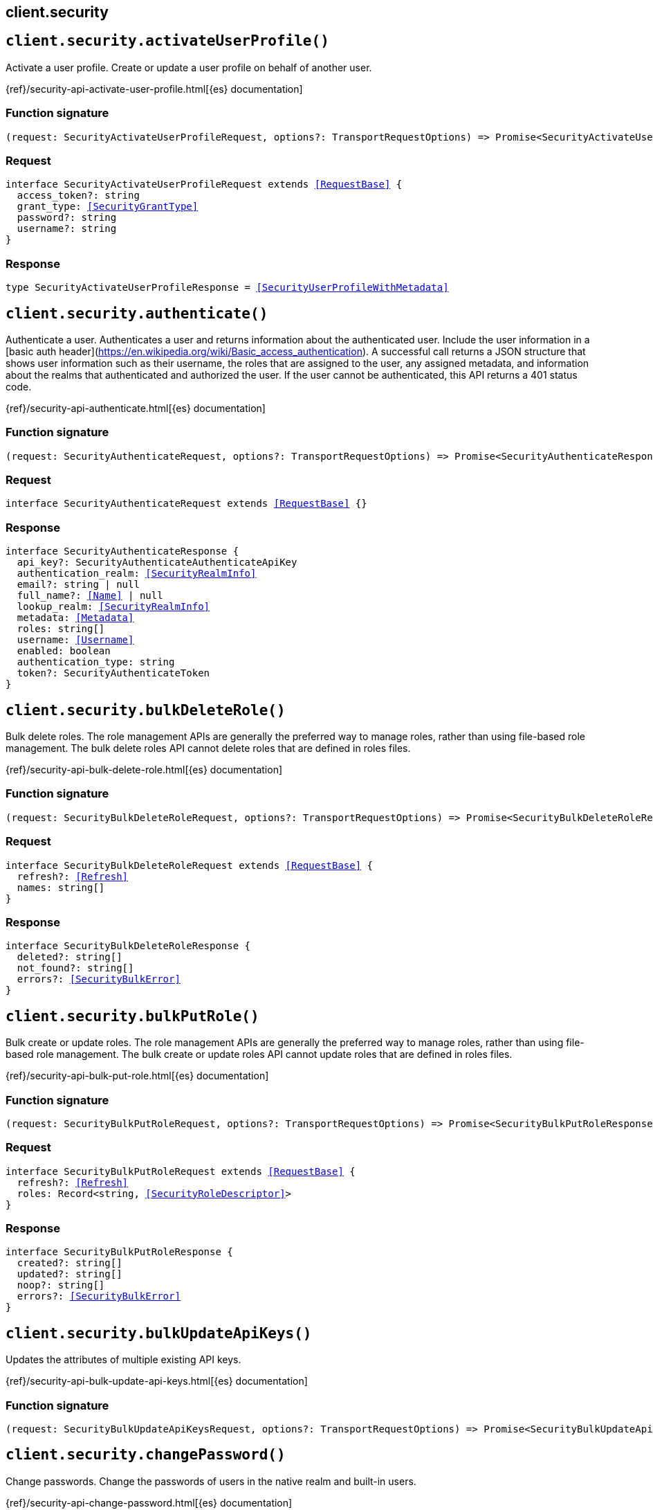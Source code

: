 [[reference-security]]
== client.security

////////
===========================================================================================================================
||                                                                                                                       ||
||                                                                                                                       ||
||                                                                                                                       ||
||        ██████╗ ███████╗ █████╗ ██████╗ ███╗   ███╗███████╗                                                            ||
||        ██╔══██╗██╔════╝██╔══██╗██╔══██╗████╗ ████║██╔════╝                                                            ||
||        ██████╔╝█████╗  ███████║██║  ██║██╔████╔██║█████╗                                                              ||
||        ██╔══██╗██╔══╝  ██╔══██║██║  ██║██║╚██╔╝██║██╔══╝                                                              ||
||        ██║  ██║███████╗██║  ██║██████╔╝██║ ╚═╝ ██║███████╗                                                            ||
||        ╚═╝  ╚═╝╚══════╝╚═╝  ╚═╝╚═════╝ ╚═╝     ╚═╝╚══════╝                                                            ||
||                                                                                                                       ||
||                                                                                                                       ||
||    This file is autogenerated, DO NOT send pull requests that changes this file directly.                             ||
||    You should update the script that does the generation, which can be found in:                                      ||
||    https://github.com/elastic/elastic-client-generator-js                                                             ||
||                                                                                                                       ||
||    You can run the script with the following command:                                                                 ||
||       npm run elasticsearch -- --version <version>                                                                    ||
||                                                                                                                       ||
||                                                                                                                       ||
||                                                                                                                       ||
===========================================================================================================================
////////
++++
<style>
.lang-ts a.xref {
  text-decoration: underline !important;
}
</style>
++++


[discrete]
[[client.security.activateUserProfile]]
== `client.security.activateUserProfile()`

Activate a user profile. Create or update a user profile on behalf of another user.

{ref}/security-api-activate-user-profile.html[{es} documentation]
[discrete]
=== Function signature

[source,ts]
----
(request: SecurityActivateUserProfileRequest, options?: TransportRequestOptions) => Promise<SecurityActivateUserProfileResponse>
----

[discrete]
=== Request

[source,ts,subs=+macros]
----
interface SecurityActivateUserProfileRequest extends <<RequestBase>> {
  access_token?: string
  grant_type: <<SecurityGrantType>>
  password?: string
  username?: string
}

----


[discrete]
=== Response

[source,ts,subs=+macros]
----
type SecurityActivateUserProfileResponse = <<SecurityUserProfileWithMetadata>>

----


[discrete]
[[client.security.authenticate]]
== `client.security.authenticate()`

Authenticate a user. Authenticates a user and returns information about the authenticated user. Include the user information in a [basic auth header](https://en.wikipedia.org/wiki/Basic_access_authentication). A successful call returns a JSON structure that shows user information such as their username, the roles that are assigned to the user, any assigned metadata, and information about the realms that authenticated and authorized the user. If the user cannot be authenticated, this API returns a 401 status code.

{ref}/security-api-authenticate.html[{es} documentation]
[discrete]
=== Function signature

[source,ts]
----
(request: SecurityAuthenticateRequest, options?: TransportRequestOptions) => Promise<SecurityAuthenticateResponse>
----

[discrete]
=== Request

[source,ts,subs=+macros]
----
interface SecurityAuthenticateRequest extends <<RequestBase>> {}

----


[discrete]
=== Response

[source,ts,subs=+macros]
----
interface SecurityAuthenticateResponse {
  api_key?: SecurityAuthenticateAuthenticateApiKey
  authentication_realm: <<SecurityRealmInfo>>
  email?: string | null
  full_name?: <<Name>> | null
  lookup_realm: <<SecurityRealmInfo>>
  metadata: <<Metadata>>
  roles: string[]
  username: <<Username>>
  enabled: boolean
  authentication_type: string
  token?: SecurityAuthenticateToken
}

----


[discrete]
[[client.security.bulkDeleteRole]]
== `client.security.bulkDeleteRole()`

Bulk delete roles. The role management APIs are generally the preferred way to manage roles, rather than using file-based role management. The bulk delete roles API cannot delete roles that are defined in roles files.

{ref}/security-api-bulk-delete-role.html[{es} documentation]
[discrete]
=== Function signature

[source,ts]
----
(request: SecurityBulkDeleteRoleRequest, options?: TransportRequestOptions) => Promise<SecurityBulkDeleteRoleResponse>
----

[discrete]
=== Request

[source,ts,subs=+macros]
----
interface SecurityBulkDeleteRoleRequest extends <<RequestBase>> {
  refresh?: <<Refresh>>
  names: string[]
}

----


[discrete]
=== Response

[source,ts,subs=+macros]
----
interface SecurityBulkDeleteRoleResponse {
  deleted?: string[]
  not_found?: string[]
  errors?: <<SecurityBulkError>>
}

----


[discrete]
[[client.security.bulkPutRole]]
== `client.security.bulkPutRole()`

Bulk create or update roles. The role management APIs are generally the preferred way to manage roles, rather than using file-based role management. The bulk create or update roles API cannot update roles that are defined in roles files.

{ref}/security-api-bulk-put-role.html[{es} documentation]
[discrete]
=== Function signature

[source,ts]
----
(request: SecurityBulkPutRoleRequest, options?: TransportRequestOptions) => Promise<SecurityBulkPutRoleResponse>
----

[discrete]
=== Request

[source,ts,subs=+macros]
----
interface SecurityBulkPutRoleRequest extends <<RequestBase>> {
  refresh?: <<Refresh>>
  roles: Record<string, <<SecurityRoleDescriptor>>>
}

----


[discrete]
=== Response

[source,ts,subs=+macros]
----
interface SecurityBulkPutRoleResponse {
  created?: string[]
  updated?: string[]
  noop?: string[]
  errors?: <<SecurityBulkError>>
}

----


[discrete]
[[client.security.bulkUpdateApiKeys]]
== `client.security.bulkUpdateApiKeys()`

Updates the attributes of multiple existing API keys.

{ref}/security-api-bulk-update-api-keys.html[{es} documentation]
[discrete]
=== Function signature

[source,ts]
----
(request: SecurityBulkUpdateApiKeysRequest, options?: TransportRequestOptions) => Promise<SecurityBulkUpdateApiKeysResponse>
----

[discrete]
[[client.security.changePassword]]
== `client.security.changePassword()`

Change passwords. Change the passwords of users in the native realm and built-in users.

{ref}/security-api-change-password.html[{es} documentation]
[discrete]
=== Function signature

[source,ts]
----
(request: SecurityChangePasswordRequest, options?: TransportRequestOptions) => Promise<SecurityChangePasswordResponse>
----

[discrete]
=== Request

[source,ts,subs=+macros]
----
interface SecurityChangePasswordRequest extends <<RequestBase>> {
  username?: <<Username>>
  refresh?: <<Refresh>>
  password?: <<Password>>
  password_hash?: string
}

----


[discrete]
=== Response

[source,ts,subs=+macros]
----
interface SecurityChangePasswordResponse {}

----


[discrete]
[[client.security.clearApiKeyCache]]
== `client.security.clearApiKeyCache()`

Clear the API key cache. Evict a subset of all entries from the API key cache. The cache is also automatically cleared on state changes of the security index.

{ref}/security-api-clear-api-key-cache.html[{es} documentation]
[discrete]
=== Function signature

[source,ts]
----
(request: SecurityClearApiKeyCacheRequest, options?: TransportRequestOptions) => Promise<SecurityClearApiKeyCacheResponse>
----

[discrete]
=== Request

[source,ts,subs=+macros]
----
interface SecurityClearApiKeyCacheRequest extends <<RequestBase>> {
  ids: <<Ids>>
}

----


[discrete]
=== Response

[source,ts,subs=+macros]
----
interface SecurityClearApiKeyCacheResponse {
  _nodes: <<NodeStatistics>>
  cluster_name: <<Name>>
  nodes: Record<string, <<SecurityClusterNode>>>
}

----


[discrete]
[[client.security.clearCachedPrivileges]]
== `client.security.clearCachedPrivileges()`

Clear the privileges cache. Evict privileges from the native application privilege cache. The cache is also automatically cleared for applications that have their privileges updated.

{ref}/security-api-clear-privilege-cache.html[{es} documentation]
[discrete]
=== Function signature

[source,ts]
----
(request: SecurityClearCachedPrivilegesRequest, options?: TransportRequestOptions) => Promise<SecurityClearCachedPrivilegesResponse>
----

[discrete]
=== Request

[source,ts,subs=+macros]
----
interface SecurityClearCachedPrivilegesRequest extends <<RequestBase>> {
  application: <<Name>>
}

----


[discrete]
=== Response

[source,ts,subs=+macros]
----
interface SecurityClearCachedPrivilegesResponse {
  _nodes: <<NodeStatistics>>
  cluster_name: <<Name>>
  nodes: Record<string, <<SecurityClusterNode>>>
}

----


[discrete]
[[client.security.clearCachedRealms]]
== `client.security.clearCachedRealms()`

Clear the user cache. Evict users from the user cache. You can completely clear the cache or evict specific users.

{ref}/security-api-clear-cache.html[{es} documentation]
[discrete]
=== Function signature

[source,ts]
----
(request: SecurityClearCachedRealmsRequest, options?: TransportRequestOptions) => Promise<SecurityClearCachedRealmsResponse>
----

[discrete]
=== Request

[source,ts,subs=+macros]
----
interface SecurityClearCachedRealmsRequest extends <<RequestBase>> {
  realms: <<Names>>
  usernames?: string[]
}

----


[discrete]
=== Response

[source,ts,subs=+macros]
----
interface SecurityClearCachedRealmsResponse {
  _nodes: <<NodeStatistics>>
  cluster_name: <<Name>>
  nodes: Record<string, <<SecurityClusterNode>>>
}

----


[discrete]
[[client.security.clearCachedRoles]]
== `client.security.clearCachedRoles()`

Clear the roles cache. Evict roles from the native role cache.

{ref}/security-api-clear-role-cache.html[{es} documentation]
[discrete]
=== Function signature

[source,ts]
----
(request: SecurityClearCachedRolesRequest, options?: TransportRequestOptions) => Promise<SecurityClearCachedRolesResponse>
----

[discrete]
=== Request

[source,ts,subs=+macros]
----
interface SecurityClearCachedRolesRequest extends <<RequestBase>> {
  name: <<Names>>
}

----


[discrete]
=== Response

[source,ts,subs=+macros]
----
interface SecurityClearCachedRolesResponse {
  _nodes: <<NodeStatistics>>
  cluster_name: <<Name>>
  nodes: Record<string, <<SecurityClusterNode>>>
}

----


[discrete]
[[client.security.clearCachedServiceTokens]]
== `client.security.clearCachedServiceTokens()`

Clear service account token caches. Evict a subset of all entries from the service account token caches.

{ref}/security-api-clear-service-token-caches.html[{es} documentation]
[discrete]
=== Function signature

[source,ts]
----
(request: SecurityClearCachedServiceTokensRequest, options?: TransportRequestOptions) => Promise<SecurityClearCachedServiceTokensResponse>
----

[discrete]
=== Request

[source,ts,subs=+macros]
----
interface SecurityClearCachedServiceTokensRequest extends <<RequestBase>> {
  namespace: <<Namespace>>
  service: <<Service>>
  name: <<Names>>
}

----


[discrete]
=== Response

[source,ts,subs=+macros]
----
interface SecurityClearCachedServiceTokensResponse {
  _nodes: <<NodeStatistics>>
  cluster_name: <<Name>>
  nodes: Record<string, <<SecurityClusterNode>>>
}

----


[discrete]
[[client.security.createApiKey]]
== `client.security.createApiKey()`

Create an API key. Create an API key for access without requiring basic authentication. A successful request returns a JSON structure that contains the API key, its unique id, and its name. If applicable, it also returns expiration information for the API key in milliseconds. NOTE: By default, API keys never expire. You can specify expiration information when you create the API keys.

{ref}/security-api-create-api-key.html[{es} documentation]
[discrete]
=== Function signature

[source,ts]
----
(request: SecurityCreateApiKeyRequest, options?: TransportRequestOptions) => Promise<SecurityCreateApiKeyResponse>
----

[discrete]
=== Request

[source,ts,subs=+macros]
----
interface SecurityCreateApiKeyRequest extends <<RequestBase>> {
  refresh?: <<Refresh>>
  expiration?: <<Duration>>
  name?: <<Name>>
  role_descriptors?: Record<string, <<SecurityRoleDescriptor>>>
  metadata?: <<Metadata>>
}

----


[discrete]
=== Response

[source,ts,subs=+macros]
----
interface SecurityCreateApiKeyResponse {
  api_key: string
  expiration?: <<long>>
  id: <<Id>>
  name: <<Name>>
  encoded: string
}

----


[discrete]
[[client.security.createCrossClusterApiKey]]
== `client.security.createCrossClusterApiKey()`

Create a cross-cluster API key. Create an API key of the `cross_cluster` type for the API key based remote cluster access. A `cross_cluster` API key cannot be used to authenticate through the REST interface. IMPORTANT: To authenticate this request you must use a credential that is not an API key. Even if you use an API key that has the required privilege, the API returns an error. Cross-cluster API keys are created by the Elasticsearch API key service, which is automatically enabled. NOTE: Unlike REST API keys, a cross-cluster API key does not capture permissions of the authenticated user. The API key’s effective permission is exactly as specified with the `access` property. A successful request returns a JSON structure that contains the API key, its unique ID, and its name. If applicable, it also returns expiration information for the API key in milliseconds. By default, API keys never expire. You can specify expiration information when you create the API keys. Cross-cluster API keys can only be updated with the update cross-cluster API key API. Attempting to update them with the update REST API key API or the bulk update REST API keys API will result in an error.

{ref}/security-api-create-cross-cluster-api-key.html[{es} documentation]
[discrete]
=== Function signature

[source,ts]
----
(request: SecurityCreateCrossClusterApiKeyRequest, options?: TransportRequestOptions) => Promise<SecurityCreateCrossClusterApiKeyResponse>
----

[discrete]
=== Request

[source,ts,subs=+macros]
----
interface SecurityCreateCrossClusterApiKeyRequest extends <<RequestBase>> {
  access: <<SecurityAccess>>
  expiration?: <<Duration>>
  metadata?: <<Metadata>>
  name: <<Name>>
}

----


[discrete]
=== Response

[source,ts,subs=+macros]
----
interface SecurityCreateCrossClusterApiKeyResponse {
  api_key: string
  expiration?: <<DurationValue>><<<UnitMillis>>>
  id: <<Id>>
  name: <<Name>>
  encoded: string
}

----


[discrete]
[[client.security.createServiceToken]]
== `client.security.createServiceToken()`

Create a service account token. Create a service accounts token for access without requiring basic authentication.

{ref}/security-api-create-service-token.html[{es} documentation]
[discrete]
=== Function signature

[source,ts]
----
(request: SecurityCreateServiceTokenRequest, options?: TransportRequestOptions) => Promise<SecurityCreateServiceTokenResponse>
----

[discrete]
=== Request

[source,ts,subs=+macros]
----
interface SecurityCreateServiceTokenRequest extends <<RequestBase>> {
  namespace: <<Namespace>>
  service: <<Service>>
  name?: <<Name>>
  refresh?: <<Refresh>>
}

----


[discrete]
=== Response

[source,ts,subs=+macros]
----
interface SecurityCreateServiceTokenResponse {
  created: boolean
  token: SecurityCreateServiceTokenToken
}

----


[discrete]
[[client.security.deletePrivileges]]
== `client.security.deletePrivileges()`

Delete application privileges.

{ref}/security-api-delete-privilege.html[{es} documentation]
[discrete]
=== Function signature

[source,ts]
----
(request: SecurityDeletePrivilegesRequest, options?: TransportRequestOptions) => Promise<SecurityDeletePrivilegesResponse>
----

[discrete]
=== Request

[source,ts,subs=+macros]
----
interface SecurityDeletePrivilegesRequest extends <<RequestBase>> {
  application: <<Name>>
  name: <<Names>>
  refresh?: <<Refresh>>
}

----


[discrete]
=== Response

[source,ts,subs=+macros]
----
type SecurityDeletePrivilegesResponse = Record<string, Record<string, SecurityDeletePrivilegesFoundStatus>>

----


[discrete]
[[client.security.deleteRole]]
== `client.security.deleteRole()`

Delete roles. Delete roles in the native realm.

{ref}/security-api-delete-role.html[{es} documentation]
[discrete]
=== Function signature

[source,ts]
----
(request: SecurityDeleteRoleRequest, options?: TransportRequestOptions) => Promise<SecurityDeleteRoleResponse>
----

[discrete]
=== Request

[source,ts,subs=+macros]
----
interface SecurityDeleteRoleRequest extends <<RequestBase>> {
  name: <<Name>>
  refresh?: <<Refresh>>
}

----


[discrete]
=== Response

[source,ts,subs=+macros]
----
interface SecurityDeleteRoleResponse {
  found: boolean
}

----


[discrete]
[[client.security.deleteRoleMapping]]
== `client.security.deleteRoleMapping()`

Delete role mappings.

{ref}/security-api-delete-role-mapping.html[{es} documentation]
[discrete]
=== Function signature

[source,ts]
----
(request: SecurityDeleteRoleMappingRequest, options?: TransportRequestOptions) => Promise<SecurityDeleteRoleMappingResponse>
----

[discrete]
=== Request

[source,ts,subs=+macros]
----
interface SecurityDeleteRoleMappingRequest extends <<RequestBase>> {
  name: <<Name>>
  refresh?: <<Refresh>>
}

----


[discrete]
=== Response

[source,ts,subs=+macros]
----
interface SecurityDeleteRoleMappingResponse {
  found: boolean
}

----


[discrete]
[[client.security.deleteServiceToken]]
== `client.security.deleteServiceToken()`

Delete service account tokens. Delete service account tokens for a service in a specified namespace.

{ref}/security-api-delete-service-token.html[{es} documentation]
[discrete]
=== Function signature

[source,ts]
----
(request: SecurityDeleteServiceTokenRequest, options?: TransportRequestOptions) => Promise<SecurityDeleteServiceTokenResponse>
----

[discrete]
=== Request

[source,ts,subs=+macros]
----
interface SecurityDeleteServiceTokenRequest extends <<RequestBase>> {
  namespace: <<Namespace>>
  service: <<Service>>
  name: <<Name>>
  refresh?: <<Refresh>>
}

----


[discrete]
=== Response

[source,ts,subs=+macros]
----
interface SecurityDeleteServiceTokenResponse {
  found: boolean
}

----


[discrete]
[[client.security.deleteUser]]
== `client.security.deleteUser()`

Delete users. Delete users from the native realm.

{ref}/security-api-delete-user.html[{es} documentation]
[discrete]
=== Function signature

[source,ts]
----
(request: SecurityDeleteUserRequest, options?: TransportRequestOptions) => Promise<SecurityDeleteUserResponse>
----

[discrete]
=== Request

[source,ts,subs=+macros]
----
interface SecurityDeleteUserRequest extends <<RequestBase>> {
  username: <<Username>>
  refresh?: <<Refresh>>
}

----


[discrete]
=== Response

[source,ts,subs=+macros]
----
interface SecurityDeleteUserResponse {
  found: boolean
}

----


[discrete]
[[client.security.disableUser]]
== `client.security.disableUser()`

Disable users. Disable users in the native realm.

{ref}/security-api-disable-user.html[{es} documentation]
[discrete]
=== Function signature

[source,ts]
----
(request: SecurityDisableUserRequest, options?: TransportRequestOptions) => Promise<SecurityDisableUserResponse>
----

[discrete]
=== Request

[source,ts,subs=+macros]
----
interface SecurityDisableUserRequest extends <<RequestBase>> {
  username: <<Username>>
  refresh?: <<Refresh>>
}

----


[discrete]
=== Response

[source,ts,subs=+macros]
----
interface SecurityDisableUserResponse {}

----


[discrete]
[[client.security.disableUserProfile]]
== `client.security.disableUserProfile()`

Disable a user profile. Disable user profiles so that they are not visible in user profile searches.

{ref}/security-api-disable-user-profile.html[{es} documentation]
[discrete]
=== Function signature

[source,ts]
----
(request: SecurityDisableUserProfileRequest, options?: TransportRequestOptions) => Promise<SecurityDisableUserProfileResponse>
----

[discrete]
=== Request

[source,ts,subs=+macros]
----
interface SecurityDisableUserProfileRequest extends <<RequestBase>> {
  uid: <<SecurityUserProfileId>>
  refresh?: <<Refresh>>
}

----


[discrete]
=== Response

[source,ts,subs=+macros]
----
type SecurityDisableUserProfileResponse = <<AcknowledgedResponseBase>>

----


[discrete]
[[client.security.enableUser]]
== `client.security.enableUser()`

Enable users. Enable users in the native realm.

{ref}/security-api-enable-user.html[{es} documentation]
[discrete]
=== Function signature

[source,ts]
----
(request: SecurityEnableUserRequest, options?: TransportRequestOptions) => Promise<SecurityEnableUserResponse>
----

[discrete]
=== Request

[source,ts,subs=+macros]
----
interface SecurityEnableUserRequest extends <<RequestBase>> {
  username: <<Username>>
  refresh?: <<Refresh>>
}

----


[discrete]
=== Response

[source,ts,subs=+macros]
----
interface SecurityEnableUserResponse {}

----


[discrete]
[[client.security.enableUserProfile]]
== `client.security.enableUserProfile()`

Enable a user profile. Enable user profiles to make them visible in user profile searches.

{ref}/security-api-enable-user-profile.html[{es} documentation]
[discrete]
=== Function signature

[source,ts]
----
(request: SecurityEnableUserProfileRequest, options?: TransportRequestOptions) => Promise<SecurityEnableUserProfileResponse>
----

[discrete]
=== Request

[source,ts,subs=+macros]
----
interface SecurityEnableUserProfileRequest extends <<RequestBase>> {
  uid: <<SecurityUserProfileId>>
  refresh?: <<Refresh>>
}

----


[discrete]
=== Response

[source,ts,subs=+macros]
----
type SecurityEnableUserProfileResponse = <<AcknowledgedResponseBase>>

----


[discrete]
[[client.security.enrollKibana]]
== `client.security.enrollKibana()`

Enroll Kibana. Enable a Kibana instance to configure itself for communication with a secured Elasticsearch cluster.

{ref}/security-api-kibana-enrollment.html[{es} documentation]
[discrete]
=== Function signature

[source,ts]
----
(request: SecurityEnrollKibanaRequest, options?: TransportRequestOptions) => Promise<SecurityEnrollKibanaResponse>
----

[discrete]
=== Request

[source,ts,subs=+macros]
----
interface SecurityEnrollKibanaRequest extends <<RequestBase>> {}

----


[discrete]
=== Response

[source,ts,subs=+macros]
----
interface SecurityEnrollKibanaResponse {
  token: SecurityEnrollKibanaToken
  http_ca: string
}

----


[discrete]
[[client.security.enrollNode]]
== `client.security.enrollNode()`

Enroll a node. Enroll a new node to allow it to join an existing cluster with security features enabled.

{ref}/security-api-node-enrollment.html[{es} documentation]
[discrete]
=== Function signature

[source,ts]
----
(request: SecurityEnrollNodeRequest, options?: TransportRequestOptions) => Promise<SecurityEnrollNodeResponse>
----

[discrete]
=== Request

[source,ts,subs=+macros]
----
interface SecurityEnrollNodeRequest extends <<RequestBase>> {}

----


[discrete]
=== Response

[source,ts,subs=+macros]
----
interface SecurityEnrollNodeResponse {
  http_ca_key: string
  http_ca_cert: string
  transport_ca_cert: string
  transport_key: string
  transport_cert: string
  nodes_addresses: string[]
}

----


[discrete]
[[client.security.getApiKey]]
== `client.security.getApiKey()`

Get API key information. Retrieves information for one or more API keys. NOTE: If you have only the `manage_own_api_key` privilege, this API returns only the API keys that you own. If you have `read_security`, `manage_api_key` or greater privileges (including `manage_security`), this API returns all API keys regardless of ownership.

{ref}/security-api-get-api-key.html[{es} documentation]
[discrete]
=== Function signature

[source,ts]
----
(request: SecurityGetApiKeyRequest, options?: TransportRequestOptions) => Promise<SecurityGetApiKeyResponse>
----

[discrete]
=== Request

[source,ts,subs=+macros]
----
interface SecurityGetApiKeyRequest extends <<RequestBase>> {
  id?: <<Id>>
  name?: <<Name>>
  owner?: boolean
  realm_name?: <<Name>>
  username?: <<Username>>
  with_limited_by?: boolean
  active_only?: boolean
  with_profile_uid?: boolean
}

----


[discrete]
=== Response

[source,ts,subs=+macros]
----
interface SecurityGetApiKeyResponse {
  api_keys: <<SecurityApiKey>>[]
}

----


[discrete]
[[client.security.getBuiltinPrivileges]]
== `client.security.getBuiltinPrivileges()`

Get builtin privileges. Get the list of cluster privileges and index privileges that are available in this version of Elasticsearch.

{ref}/security-api-get-builtin-privileges.html[{es} documentation]
[discrete]
=== Function signature

[source,ts]
----
(request: SecurityGetBuiltinPrivilegesRequest, options?: TransportRequestOptions) => Promise<SecurityGetBuiltinPrivilegesResponse>
----

[discrete]
=== Request

[source,ts,subs=+macros]
----
interface SecurityGetBuiltinPrivilegesRequest extends <<RequestBase>> {}

----


[discrete]
=== Response

[source,ts,subs=+macros]
----
interface SecurityGetBuiltinPrivilegesResponse {
  cluster: <<SecurityClusterPrivilege>>[]
  index: <<IndexName>>[]
  remote_cluster: <<SecurityRemoteClusterPrivilege>>[]
}

----


[discrete]
[[client.security.getPrivileges]]
== `client.security.getPrivileges()`

Get application privileges.

{ref}/security-api-get-privileges.html[{es} documentation]
[discrete]
=== Function signature

[source,ts]
----
(request: SecurityGetPrivilegesRequest, options?: TransportRequestOptions) => Promise<SecurityGetPrivilegesResponse>
----

[discrete]
=== Request

[source,ts,subs=+macros]
----
interface SecurityGetPrivilegesRequest extends <<RequestBase>> {
  application?: <<Name>>
  name?: <<Names>>
}

----


[discrete]
=== Response

[source,ts,subs=+macros]
----
type SecurityGetPrivilegesResponse = Record<string, Record<string, SecurityPutPrivilegesActions>>

----


[discrete]
[[client.security.getRole]]
== `client.security.getRole()`

Get roles. Get roles in the native realm.

{ref}/security-api-get-role.html[{es} documentation]
[discrete]
=== Function signature

[source,ts]
----
(request: SecurityGetRoleRequest, options?: TransportRequestOptions) => Promise<SecurityGetRoleResponse>
----

[discrete]
=== Request

[source,ts,subs=+macros]
----
interface SecurityGetRoleRequest extends <<RequestBase>> {
  name?: <<Names>>
}

----


[discrete]
=== Response

[source,ts,subs=+macros]
----
type SecurityGetRoleResponse = Record<string, SecurityGetRoleRole>

----


[discrete]
[[client.security.getRoleMapping]]
== `client.security.getRoleMapping()`

Get role mappings. Role mappings define which roles are assigned to each user. The role mapping APIs are generally the preferred way to manage role mappings rather than using role mapping files. The get role mappings API cannot retrieve role mappings that are defined in role mapping files.

{ref}/security-api-get-role-mapping.html[{es} documentation]
[discrete]
=== Function signature

[source,ts]
----
(request: SecurityGetRoleMappingRequest, options?: TransportRequestOptions) => Promise<SecurityGetRoleMappingResponse>
----

[discrete]
=== Request

[source,ts,subs=+macros]
----
interface SecurityGetRoleMappingRequest extends <<RequestBase>> {
  name?: <<Names>>
}

----


[discrete]
=== Response

[source,ts,subs=+macros]
----
type SecurityGetRoleMappingResponse = Record<string, <<SecurityRoleMapping>>>

----


[discrete]
[[client.security.getServiceAccounts]]
== `client.security.getServiceAccounts()`

Get service accounts. Get a list of service accounts that match the provided path parameters.

{ref}/security-api-get-service-accounts.html[{es} documentation]
[discrete]
=== Function signature

[source,ts]
----
(request: SecurityGetServiceAccountsRequest, options?: TransportRequestOptions) => Promise<SecurityGetServiceAccountsResponse>
----

[discrete]
=== Request

[source,ts,subs=+macros]
----
interface SecurityGetServiceAccountsRequest extends <<RequestBase>> {
  namespace?: <<Namespace>>
  service?: <<Service>>
}

----


[discrete]
=== Response

[source,ts,subs=+macros]
----
type SecurityGetServiceAccountsResponse = Record<string, SecurityGetServiceAccountsRoleDescriptorWrapper>

----


[discrete]
[[client.security.getServiceCredentials]]
== `client.security.getServiceCredentials()`

Get service account credentials.

{ref}/security-api-get-service-credentials.html[{es} documentation]
[discrete]
=== Function signature

[source,ts]
----
(request: SecurityGetServiceCredentialsRequest, options?: TransportRequestOptions) => Promise<SecurityGetServiceCredentialsResponse>
----

[discrete]
=== Request

[source,ts,subs=+macros]
----
interface SecurityGetServiceCredentialsRequest extends <<RequestBase>> {
  namespace: <<Namespace>>
  service: <<Name>>
}

----


[discrete]
=== Response

[source,ts,subs=+macros]
----
interface SecurityGetServiceCredentialsResponse {
  service_account: string
  count: <<integer>>
  tokens: Record<string, <<Metadata>>>
  nodes_credentials: SecurityGetServiceCredentialsNodesCredentials
}

----


[discrete]
[[client.security.getSettings]]
== `client.security.getSettings()`

Retrieve settings for the security system indices

{ref}/security-api-get-settings.html[{es} documentation]
[discrete]
=== Function signature

[source,ts]
----
(request: SecurityGetSettingsRequest, options?: TransportRequestOptions) => Promise<SecurityGetSettingsResponse>
----

[discrete]
[[client.security.getToken]]
== `client.security.getToken()`

Get a token. Create a bearer token for access without requiring basic authentication.

{ref}/security-api-get-token.html[{es} documentation]
[discrete]
=== Function signature

[source,ts]
----
(request: SecurityGetTokenRequest, options?: TransportRequestOptions) => Promise<SecurityGetTokenResponse>
----

[discrete]
=== Request

[source,ts,subs=+macros]
----
interface SecurityGetTokenRequest extends <<RequestBase>> {
  grant_type?: SecurityGetTokenAccessTokenGrantType
  scope?: string
  password?: <<Password>>
  kerberos_ticket?: string
  refresh_token?: string
  username?: <<Username>>
}

----


[discrete]
=== Response

[source,ts,subs=+macros]
----
interface SecurityGetTokenResponse {
  access_token: string
  expires_in: <<long>>
  scope?: string
  type: string
  refresh_token?: string
  kerberos_authentication_response_token?: string
  authentication: SecurityGetTokenAuthenticatedUser
}

----


[discrete]
[[client.security.getUser]]
== `client.security.getUser()`

Get users. Get information about users in the native realm and built-in users.

{ref}/security-api-get-user.html[{es} documentation]
[discrete]
=== Function signature

[source,ts]
----
(request: SecurityGetUserRequest, options?: TransportRequestOptions) => Promise<SecurityGetUserResponse>
----

[discrete]
=== Request

[source,ts,subs=+macros]
----
interface SecurityGetUserRequest extends <<RequestBase>> {
  username?: <<Username>> | <<Username>>[]
  with_profile_uid?: boolean
}

----


[discrete]
=== Response

[source,ts,subs=+macros]
----
type SecurityGetUserResponse = Record<string, <<SecurityUser>>>

----


[discrete]
[[client.security.getUserPrivileges]]
== `client.security.getUserPrivileges()`

Get user privileges.

{ref}/security-api-get-user-privileges.html[{es} documentation]
[discrete]
=== Function signature

[source,ts]
----
(request: SecurityGetUserPrivilegesRequest, options?: TransportRequestOptions) => Promise<SecurityGetUserPrivilegesResponse>
----

[discrete]
=== Request

[source,ts,subs=+macros]
----
interface SecurityGetUserPrivilegesRequest extends <<RequestBase>> {
  application?: <<Name>>
  priviledge?: <<Name>>
  username?: <<Name>> | null
}

----


[discrete]
=== Response

[source,ts,subs=+macros]
----
interface SecurityGetUserPrivilegesResponse {
  applications: <<SecurityApplicationPrivileges>>[]
  cluster: string[]
  global: <<SecurityGlobalPrivilege>>[]
  indices: <<SecurityUserIndicesPrivileges>>[]
  run_as: string[]
}

----


[discrete]
[[client.security.getUserProfile]]
== `client.security.getUserProfile()`

Get a user profile. Get a user's profile using the unique profile ID.

{ref}/security-api-get-user-profile.html[{es} documentation]
[discrete]
=== Function signature

[source,ts]
----
(request: SecurityGetUserProfileRequest, options?: TransportRequestOptions) => Promise<SecurityGetUserProfileResponse>
----

[discrete]
=== Request

[source,ts,subs=+macros]
----
interface SecurityGetUserProfileRequest extends <<RequestBase>> {
  uid: <<SecurityUserProfileId>> | <<SecurityUserProfileId>>[]
  data?: string | string[]
}

----


[discrete]
=== Response

[source,ts,subs=+macros]
----
interface SecurityGetUserProfileResponse {
  profiles: <<SecurityUserProfileWithMetadata>>[]
  errors?: SecurityGetUserProfileGetUserProfileErrors
}

----


[discrete]
[[client.security.grantApiKey]]
== `client.security.grantApiKey()`

Grant an API key. Create an API key on behalf of another user. This API is similar to the create API keys API, however it creates the API key for a user that is different than the user that runs the API. The caller must have authentication credentials (either an access token, or a username and password) for the user on whose behalf the API key will be created. It is not possible to use this API to create an API key without that user’s credentials. The user, for whom the authentication credentials is provided, can optionally "run as" (impersonate) another user. In this case, the API key will be created on behalf of the impersonated user. This API is intended be used by applications that need to create and manage API keys for end users, but cannot guarantee that those users have permission to create API keys on their own behalf. A successful grant API key API call returns a JSON structure that contains the API key, its unique id, and its name. If applicable, it also returns expiration information for the API key in milliseconds. By default, API keys never expire. You can specify expiration information when you create the API keys.

{ref}/security-api-grant-api-key.html[{es} documentation]
[discrete]
=== Function signature

[source,ts]
----
(request: SecurityGrantApiKeyRequest, options?: TransportRequestOptions) => Promise<SecurityGrantApiKeyResponse>
----

[discrete]
=== Request

[source,ts,subs=+macros]
----
interface SecurityGrantApiKeyRequest extends <<RequestBase>> {
  api_key: SecurityGrantApiKeyGrantApiKey
  grant_type: SecurityGrantApiKeyApiKeyGrantType
  access_token?: string
  username?: <<Username>>
  password?: <<Password>>
  run_as?: <<Username>>
}

----


[discrete]
=== Response

[source,ts,subs=+macros]
----
interface SecurityGrantApiKeyResponse {
  api_key: string
  id: <<Id>>
  name: <<Name>>
  expiration?: <<EpochTime>><<<UnitMillis>>>
  encoded: string
}

----


[discrete]
[[client.security.hasPrivileges]]
== `client.security.hasPrivileges()`

Check user privileges. Determine whether the specified user has a specified list of privileges.

{ref}/security-api-has-privileges.html[{es} documentation]
[discrete]
=== Function signature

[source,ts]
----
(request: SecurityHasPrivilegesRequest, options?: TransportRequestOptions) => Promise<SecurityHasPrivilegesResponse>
----

[discrete]
=== Request

[source,ts,subs=+macros]
----
interface SecurityHasPrivilegesRequest extends <<RequestBase>> {
  user?: <<Name>>
  application?: SecurityHasPrivilegesApplicationPrivilegesCheck[]
  cluster?: <<SecurityClusterPrivilege>>[]
  index?: SecurityHasPrivilegesIndexPrivilegesCheck[]
}

----


[discrete]
=== Response

[source,ts,subs=+macros]
----
interface SecurityHasPrivilegesResponse {
  application: SecurityHasPrivilegesApplicationsPrivileges
  cluster: Record<string, boolean>
  has_all_requested: boolean
  index: Record<<<IndexName>>, SecurityHasPrivilegesPrivileges>
  username: <<Username>>
}

----


[discrete]
[[client.security.hasPrivilegesUserProfile]]
== `client.security.hasPrivilegesUserProfile()`

Check user profile privileges. Determine whether the users associated with the specified user profile IDs have all the requested privileges.

{ref}/security-api-has-privileges-user-profile.html[{es} documentation]
[discrete]
=== Function signature

[source,ts]
----
(request: SecurityHasPrivilegesUserProfileRequest, options?: TransportRequestOptions) => Promise<SecurityHasPrivilegesUserProfileResponse>
----

[discrete]
=== Request

[source,ts,subs=+macros]
----
interface SecurityHasPrivilegesUserProfileRequest extends <<RequestBase>> {
  uids: <<SecurityUserProfileId>>[]
  privileges: SecurityHasPrivilegesUserProfilePrivilegesCheck
}

----


[discrete]
=== Response

[source,ts,subs=+macros]
----
interface SecurityHasPrivilegesUserProfileResponse {
  has_privilege_uids: <<SecurityUserProfileId>>[]
  errors?: SecurityHasPrivilegesUserProfileHasPrivilegesUserProfileErrors
}

----


[discrete]
[[client.security.invalidateApiKey]]
== `client.security.invalidateApiKey()`

Invalidate API keys. This API invalidates API keys created by the create API key or grant API key APIs. Invalidated API keys fail authentication, but they can still be viewed using the get API key information and query API key information APIs, for at least the configured retention period, until they are automatically deleted. The `manage_api_key` privilege allows deleting any API keys. The `manage_own_api_key` only allows deleting API keys that are owned by the user. In addition, with the `manage_own_api_key` privilege, an invalidation request must be issued in one of the three formats: - Set the parameter `owner=true`. - Or, set both `username` and `realm_name` to match the user’s identity. - Or, if the request is issued by an API key, that is to say an API key invalidates itself, specify its ID in the `ids` field.

{ref}/security-api-invalidate-api-key.html[{es} documentation]
[discrete]
=== Function signature

[source,ts]
----
(request: SecurityInvalidateApiKeyRequest, options?: TransportRequestOptions) => Promise<SecurityInvalidateApiKeyResponse>
----

[discrete]
=== Request

[source,ts,subs=+macros]
----
interface SecurityInvalidateApiKeyRequest extends <<RequestBase>> {
  id?: <<Id>>
  ids?: <<Id>>[]
  name?: <<Name>>
  owner?: boolean
  realm_name?: string
  username?: <<Username>>
}

----


[discrete]
=== Response

[source,ts,subs=+macros]
----
interface SecurityInvalidateApiKeyResponse {
  error_count: <<integer>>
  error_details?: <<ErrorCause>>[]
  invalidated_api_keys: string[]
  previously_invalidated_api_keys: string[]
}

----


[discrete]
[[client.security.invalidateToken]]
== `client.security.invalidateToken()`

Invalidate a token. The access tokens returned by the get token API have a finite period of time for which they are valid. After that time period, they can no longer be used. The time period is defined by the `xpack.security.authc.token.timeout` setting. The refresh tokens returned by the get token API are only valid for 24 hours. They can also be used exactly once. If you want to invalidate one or more access or refresh tokens immediately, use this invalidate token API.

{ref}/security-api-invalidate-token.html[{es} documentation]
[discrete]
=== Function signature

[source,ts]
----
(request: SecurityInvalidateTokenRequest, options?: TransportRequestOptions) => Promise<SecurityInvalidateTokenResponse>
----

[discrete]
=== Request

[source,ts,subs=+macros]
----
interface SecurityInvalidateTokenRequest extends <<RequestBase>> {
  token?: string
  refresh_token?: string
  realm_name?: <<Name>>
  username?: <<Username>>
}

----


[discrete]
=== Response

[source,ts,subs=+macros]
----
interface SecurityInvalidateTokenResponse {
  error_count: <<long>>
  error_details?: <<ErrorCause>>[]
  invalidated_tokens: <<long>>
  previously_invalidated_tokens: <<long>>
}

----


[discrete]
[[client.security.oidcAuthenticate]]
== `client.security.oidcAuthenticate()`

Exchanges an OpenID Connection authentication response message for an Elasticsearch access token and refresh token pair

{ref}/security-api-oidc-authenticate.html[{es} documentation]
[discrete]
=== Function signature

[source,ts]
----
(request: SecurityOidcAuthenticateRequest, options?: TransportRequestOptions) => Promise<SecurityOidcAuthenticateResponse>
----

[discrete]
[[client.security.oidcLogout]]
== `client.security.oidcLogout()`

Invalidates a refresh token and access token that was generated from the OpenID Connect Authenticate API

{ref}/security-api-oidc-logout.html[{es} documentation]
[discrete]
=== Function signature

[source,ts]
----
(request: SecurityOidcLogoutRequest, options?: TransportRequestOptions) => Promise<SecurityOidcLogoutResponse>
----

[discrete]
[[client.security.oidcPrepareAuthentication]]
== `client.security.oidcPrepareAuthentication()`

Creates an OAuth 2.0 authentication request as a URL string

{ref}/security-api-oidc-prepare-authentication.html[{es} documentation]
[discrete]
=== Function signature

[source,ts]
----
(request: SecurityOidcPrepareAuthenticationRequest, options?: TransportRequestOptions) => Promise<SecurityOidcPrepareAuthenticationResponse>
----

[discrete]
[[client.security.putPrivileges]]
== `client.security.putPrivileges()`

Create or update application privileges.

{ref}/security-api-put-privileges.html[{es} documentation]
[discrete]
=== Function signature

[source,ts]
----
(request: SecurityPutPrivilegesRequest, options?: TransportRequestOptions) => Promise<SecurityPutPrivilegesResponse>
----

[discrete]
=== Request

[source,ts,subs=+macros]
----
interface SecurityPutPrivilegesRequest extends <<RequestBase>> {
  refresh?: <<Refresh>>
  privileges?: Record<string, Record<string, SecurityPutPrivilegesActions>>
}

----


[discrete]
=== Response

[source,ts,subs=+macros]
----
type SecurityPutPrivilegesResponse = Record<string, Record<string, <<SecurityCreatedStatus>>>>

----


[discrete]
[[client.security.putRole]]
== `client.security.putRole()`

Create or update roles. The role management APIs are generally the preferred way to manage roles in the native realm, rather than using file-based role management. The create or update roles API cannot update roles that are defined in roles files. File-based role management is not available in Elastic Serverless.

{ref}/security-api-put-role.html[{es} documentation]
[discrete]
=== Function signature

[source,ts]
----
(request: SecurityPutRoleRequest, options?: TransportRequestOptions) => Promise<SecurityPutRoleResponse>
----

[discrete]
=== Request

[source,ts,subs=+macros]
----
interface SecurityPutRoleRequest extends <<RequestBase>> {
  name: <<Name>>
  refresh?: <<Refresh>>
  applications?: <<SecurityApplicationPrivileges>>[]
  cluster?: <<SecurityClusterPrivilege>>[]
  global?: Record<string, any>
  indices?: <<SecurityIndicesPrivileges>>[]
  remote_indices?: <<SecurityRemoteIndicesPrivileges>>[]
  remote_cluster?: <<SecurityRemoteClusterPrivileges>>[]
  metadata?: <<Metadata>>
  run_as?: string[]
  description?: string
  transient_metadata?: Record<string, any>
}

----


[discrete]
=== Response

[source,ts,subs=+macros]
----
interface SecurityPutRoleResponse {
  role: <<SecurityCreatedStatus>>
}

----


[discrete]
[[client.security.putRoleMapping]]
== `client.security.putRoleMapping()`

Create or update role mappings. Role mappings define which roles are assigned to each user. Each mapping has rules that identify users and a list of roles that are granted to those users. The role mapping APIs are generally the preferred way to manage role mappings rather than using role mapping files. The create or update role mappings API cannot update role mappings that are defined in role mapping files. This API does not create roles. Rather, it maps users to existing roles. Roles can be created by using the create or update roles API or roles files.

{ref}/security-api-put-role-mapping.html[{es} documentation]
[discrete]
=== Function signature

[source,ts]
----
(request: SecurityPutRoleMappingRequest, options?: TransportRequestOptions) => Promise<SecurityPutRoleMappingResponse>
----

[discrete]
=== Request

[source,ts,subs=+macros]
----
interface SecurityPutRoleMappingRequest extends <<RequestBase>> {
  name: <<Name>>
  refresh?: <<Refresh>>
  enabled?: boolean
  metadata?: <<Metadata>>
  roles?: string[]
  role_templates?: <<SecurityRoleTemplate>>[]
  rules?: <<SecurityRoleMappingRule>>
  run_as?: string[]
}

----


[discrete]
=== Response

[source,ts,subs=+macros]
----
interface SecurityPutRoleMappingResponse {
  created?: boolean
  role_mapping: <<SecurityCreatedStatus>>
}

----


[discrete]
[[client.security.putUser]]
== `client.security.putUser()`

Create or update users. A password is required for adding a new user but is optional when updating an existing user. To change a user’s password without updating any other fields, use the change password API.

{ref}/security-api-put-user.html[{es} documentation]
[discrete]
=== Function signature

[source,ts]
----
(request: SecurityPutUserRequest, options?: TransportRequestOptions) => Promise<SecurityPutUserResponse>
----

[discrete]
=== Request

[source,ts,subs=+macros]
----
interface SecurityPutUserRequest extends <<RequestBase>> {
  username: <<Username>>
  refresh?: <<Refresh>>
  email?: string | null
  full_name?: string | null
  metadata?: <<Metadata>>
  password?: <<Password>>
  password_hash?: string
  roles?: string[]
  enabled?: boolean
}

----


[discrete]
=== Response

[source,ts,subs=+macros]
----
interface SecurityPutUserResponse {
  created: boolean
}

----


[discrete]
[[client.security.queryApiKeys]]
== `client.security.queryApiKeys()`

Find API keys with a query. Get a paginated list of API keys and their information. You can optionally filter the results with a query.

{ref}/security-api-query-api-key.html[{es} documentation]
[discrete]
=== Function signature

[source,ts]
----
(request: SecurityQueryApiKeysRequest, options?: TransportRequestOptions) => Promise<SecurityQueryApiKeysResponse>
----

[discrete]
=== Request

[source,ts,subs=+macros]
----
interface SecurityQueryApiKeysRequest extends <<RequestBase>> {
  with_limited_by?: boolean
  with_profile_uid?: boolean
  typed_keys?: boolean
  aggregations?: Record<string, SecurityQueryApiKeysApiKeyAggregationContainer>
  pass:[/**] @alias aggregations */
  aggs?: Record<string, SecurityQueryApiKeysApiKeyAggregationContainer>
  query?: SecurityQueryApiKeysApiKeyQueryContainer
  from?: <<integer>>
  sort?: <<Sort>>
  size?: <<integer>>
  search_after?: <<SortResults>>
}

----


[discrete]
=== Response

[source,ts,subs=+macros]
----
interface SecurityQueryApiKeysResponse {
  total: <<integer>>
  count: <<integer>>
  api_keys: <<SecurityApiKey>>[]
  aggregations?: Record<<<AggregateName>>, SecurityQueryApiKeysApiKeyAggregate>
}

----


[discrete]
[[client.security.queryRole]]
== `client.security.queryRole()`

Find roles with a query. Get roles in a paginated manner. You can optionally filter the results with a query.

{ref}/security-api-query-role.html[{es} documentation]
[discrete]
=== Function signature

[source,ts]
----
(request: SecurityQueryRoleRequest, options?: TransportRequestOptions) => Promise<SecurityQueryRoleResponse>
----

[discrete]
=== Request

[source,ts,subs=+macros]
----
interface SecurityQueryRoleRequest extends <<RequestBase>> {
  query?: SecurityQueryRoleRoleQueryContainer
  from?: <<integer>>
  sort?: <<Sort>>
  size?: <<integer>>
  search_after?: <<SortResults>>
}

----


[discrete]
=== Response

[source,ts,subs=+macros]
----
interface SecurityQueryRoleResponse {
  total: <<integer>>
  count: <<integer>>
  roles: SecurityQueryRoleQueryRole[]
}

----


[discrete]
[[client.security.queryUser]]
== `client.security.queryUser()`

Find users with a query. Get information for users in a paginated manner. You can optionally filter the results with a query.

{ref}/security-api-query-user.html[{es} documentation]
[discrete]
=== Function signature

[source,ts]
----
(request: SecurityQueryUserRequest, options?: TransportRequestOptions) => Promise<SecurityQueryUserResponse>
----

[discrete]
=== Request

[source,ts,subs=+macros]
----
interface SecurityQueryUserRequest extends <<RequestBase>> {
  with_profile_uid?: boolean
  query?: SecurityQueryUserUserQueryContainer
  from?: <<integer>>
  sort?: <<Sort>>
  size?: <<integer>>
  search_after?: <<SortResults>>
}

----


[discrete]
=== Response

[source,ts,subs=+macros]
----
interface SecurityQueryUserResponse {
  total: <<integer>>
  count: <<integer>>
  users: SecurityQueryUserQueryUser[]
}

----


[discrete]
[[client.security.samlAuthenticate]]
== `client.security.samlAuthenticate()`

Authenticate SAML. Submits a SAML response message to Elasticsearch for consumption.

{ref}/security-api-saml-authenticate.html[{es} documentation]
[discrete]
=== Function signature

[source,ts]
----
(request: SecuritySamlAuthenticateRequest, options?: TransportRequestOptions) => Promise<SecuritySamlAuthenticateResponse>
----

[discrete]
=== Request

[source,ts,subs=+macros]
----
interface SecuritySamlAuthenticateRequest extends <<RequestBase>> {
  content: string
  ids: <<Ids>>
  realm?: string
}

----


[discrete]
=== Response

[source,ts,subs=+macros]
----
interface SecuritySamlAuthenticateResponse {
  access_token: string
  username: string
  expires_in: <<integer>>
  refresh_token: string
  realm: string
}

----


[discrete]
[[client.security.samlCompleteLogout]]
== `client.security.samlCompleteLogout()`

Logout of SAML completely. Verifies the logout response sent from the SAML IdP.

{ref}/security-api-saml-complete-logout.html[{es} documentation]
[discrete]
=== Function signature

[source,ts]
----
(request: SecuritySamlCompleteLogoutRequest, options?: TransportRequestOptions) => Promise<SecuritySamlCompleteLogoutResponse>
----

[discrete]
=== Request

[source,ts,subs=+macros]
----
interface SecuritySamlCompleteLogoutRequest extends <<RequestBase>> {
  realm: string
  ids: <<Ids>>
  query_string?: string
  content?: string
}

----


[discrete]
=== Response

[source,ts,subs=+macros]
----
type SecuritySamlCompleteLogoutResponse = boolean

----


[discrete]
[[client.security.samlInvalidate]]
== `client.security.samlInvalidate()`

Invalidate SAML. Submits a SAML LogoutRequest message to Elasticsearch for consumption.

{ref}/security-api-saml-invalidate.html[{es} documentation]
[discrete]
=== Function signature

[source,ts]
----
(request: SecuritySamlInvalidateRequest, options?: TransportRequestOptions) => Promise<SecuritySamlInvalidateResponse>
----

[discrete]
=== Request

[source,ts,subs=+macros]
----
interface SecuritySamlInvalidateRequest extends <<RequestBase>> {
  acs?: string
  query_string: string
  realm?: string
}

----


[discrete]
=== Response

[source,ts,subs=+macros]
----
interface SecuritySamlInvalidateResponse {
  invalidated: <<integer>>
  realm: string
  redirect: string
}

----


[discrete]
[[client.security.samlLogout]]
== `client.security.samlLogout()`

Logout of SAML. Submits a request to invalidate an access token and refresh token.

{ref}/security-api-saml-logout.html[{es} documentation]
[discrete]
=== Function signature

[source,ts]
----
(request: SecuritySamlLogoutRequest, options?: TransportRequestOptions) => Promise<SecuritySamlLogoutResponse>
----

[discrete]
=== Request

[source,ts,subs=+macros]
----
interface SecuritySamlLogoutRequest extends <<RequestBase>> {
  token: string
  refresh_token?: string
}

----


[discrete]
=== Response

[source,ts,subs=+macros]
----
interface SecuritySamlLogoutResponse {
  redirect: string
}

----


[discrete]
[[client.security.samlPrepareAuthentication]]
== `client.security.samlPrepareAuthentication()`

Prepare SAML authentication. Creates a SAML authentication request (`<AuthnRequest>`) as a URL string, based on the configuration of the respective SAML realm in Elasticsearch.

{ref}/security-api-saml-prepare-authentication.html[{es} documentation]
[discrete]
=== Function signature

[source,ts]
----
(request: SecuritySamlPrepareAuthenticationRequest, options?: TransportRequestOptions) => Promise<SecuritySamlPrepareAuthenticationResponse>
----

[discrete]
=== Request

[source,ts,subs=+macros]
----
interface SecuritySamlPrepareAuthenticationRequest extends <<RequestBase>> {
  acs?: string
  realm?: string
  relay_state?: string
}

----


[discrete]
=== Response

[source,ts,subs=+macros]
----
interface SecuritySamlPrepareAuthenticationResponse {
  id: <<Id>>
  realm: string
  redirect: string
}

----


[discrete]
[[client.security.samlServiceProviderMetadata]]
== `client.security.samlServiceProviderMetadata()`

Create SAML service provider metadata. Generate SAML metadata for a SAML 2.0 Service Provider.

{ref}/security-api-saml-sp-metadata.html[{es} documentation]
[discrete]
=== Function signature

[source,ts]
----
(request: SecuritySamlServiceProviderMetadataRequest, options?: TransportRequestOptions) => Promise<SecuritySamlServiceProviderMetadataResponse>
----

[discrete]
=== Request

[source,ts,subs=+macros]
----
interface SecuritySamlServiceProviderMetadataRequest extends <<RequestBase>> {
  realm_name: <<Name>>
}

----


[discrete]
=== Response

[source,ts,subs=+macros]
----
interface SecuritySamlServiceProviderMetadataResponse {
  metadata: string
}

----


[discrete]
[[client.security.suggestUserProfiles]]
== `client.security.suggestUserProfiles()`

Suggest a user profile. Get suggestions for user profiles that match specified search criteria.

{ref}/security-api-suggest-user-profile.html[{es} documentation]
[discrete]
=== Function signature

[source,ts]
----
(request: SecuritySuggestUserProfilesRequest, options?: TransportRequestOptions) => Promise<SecuritySuggestUserProfilesResponse>
----

[discrete]
=== Request

[source,ts,subs=+macros]
----
interface SecuritySuggestUserProfilesRequest extends <<RequestBase>> {
  name?: string
  size?: <<long>>
  data?: string | string[]
  hint?: SecuritySuggestUserProfilesHint
}

----


[discrete]
=== Response

[source,ts,subs=+macros]
----
interface SecuritySuggestUserProfilesResponse {
  total: SecuritySuggestUserProfilesTotalUserProfiles
  took: <<long>>
  profiles: <<SecurityUserProfile>>[]
}

----


[discrete]
[[client.security.updateApiKey]]
== `client.security.updateApiKey()`

Update an API key. Updates attributes of an existing API key. Users can only update API keys that they created or that were granted to them. Use this API to update API keys created by the create API Key or grant API Key APIs. If you need to apply the same update to many API keys, you can use bulk update API Keys to reduce overhead. It’s not possible to update expired API keys, or API keys that have been invalidated by invalidate API Key. This API supports updates to an API key’s access scope and metadata. The access scope of an API key is derived from the `role_descriptors` you specify in the request, and a snapshot of the owner user’s permissions at the time of the request. The snapshot of the owner’s permissions is updated automatically on every call. If you don’t specify `role_descriptors` in the request, a call to this API might still change the API key’s access scope. This change can occur if the owner user’s permissions have changed since the API key was created or last modified. To update another user’s API key, use the `run_as` feature to submit a request on behalf of another user. IMPORTANT: It’s not possible to use an API key as the authentication credential for this API. To update an API key, the owner user’s credentials are required.

{ref}/security-api-update-api-key.html[{es} documentation]
[discrete]
=== Function signature

[source,ts]
----
(request: SecurityUpdateApiKeyRequest, options?: TransportRequestOptions) => Promise<SecurityUpdateApiKeyResponse>
----

[discrete]
=== Request

[source,ts,subs=+macros]
----
interface SecurityUpdateApiKeyRequest extends <<RequestBase>> {
  id: <<Id>>
  role_descriptors?: Record<string, <<SecurityRoleDescriptor>>>
  metadata?: <<Metadata>>
  expiration?: <<Duration>>
}

----


[discrete]
=== Response

[source,ts,subs=+macros]
----
interface SecurityUpdateApiKeyResponse {
  updated: boolean
}

----


[discrete]
[[client.security.updateCrossClusterApiKey]]
== `client.security.updateCrossClusterApiKey()`

Update a cross-cluster API key. Update the attributes of an existing cross-cluster API key, which is used for API key based remote cluster access.

{ref}/security-api-update-cross-cluster-api-key.html[{es} documentation]
[discrete]
=== Function signature

[source,ts]
----
(request: SecurityUpdateCrossClusterApiKeyRequest, options?: TransportRequestOptions) => Promise<SecurityUpdateCrossClusterApiKeyResponse>
----

[discrete]
=== Request

[source,ts,subs=+macros]
----
interface SecurityUpdateCrossClusterApiKeyRequest extends <<RequestBase>> {
  id: <<Id>>
  access: <<SecurityAccess>>
  expiration?: <<Duration>>
  metadata?: <<Metadata>>
}

----


[discrete]
=== Response

[source,ts,subs=+macros]
----
interface SecurityUpdateCrossClusterApiKeyResponse {
  updated: boolean
}

----


[discrete]
[[client.security.updateSettings]]
== `client.security.updateSettings()`

Update settings for the security system index

{ref}/security-api-update-settings.html[{es} documentation]
[discrete]
=== Function signature

[source,ts]
----
(request: SecurityUpdateSettingsRequest, options?: TransportRequestOptions) => Promise<SecurityUpdateSettingsResponse>
----

[discrete]
[[client.security.updateUserProfileData]]
== `client.security.updateUserProfileData()`

Update user profile data. Update specific data for the user profile that is associated with a unique ID.

{ref}/security-api-update-user-profile-data.html[{es} documentation]
[discrete]
=== Function signature

[source,ts]
----
(request: SecurityUpdateUserProfileDataRequest, options?: TransportRequestOptions) => Promise<SecurityUpdateUserProfileDataResponse>
----

[discrete]
=== Request

[source,ts,subs=+macros]
----
interface SecurityUpdateUserProfileDataRequest extends <<RequestBase>> {
  uid: <<SecurityUserProfileId>>
  if_seq_no?: <<SequenceNumber>>
  if_primary_term?: <<long>>
  refresh?: <<Refresh>>
  labels?: Record<string, any>
  data?: Record<string, any>
}

----


[discrete]
=== Response

[source,ts,subs=+macros]
----
type SecurityUpdateUserProfileDataResponse = <<AcknowledgedResponseBase>>

----


